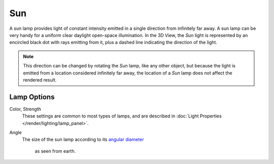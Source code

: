 .. _bpy.types.SunLight:

***
Sun
***

A sun lamp provides light of constant intensity emitted in a single direction from infinitely far away.
A sun lamp can be very handy for a uniform clear daylight open-space illumination. In the 3D View,
the *Sun* light is represented by an encircled black dot with rays emitting from it,
plus a dashed line indicating the direction of the light.

.. note::

   This direction can be changed by rotating the *Sun* lamp, like any other object,
   but because the light is emitted from a location considered infinitely far away,
   the location of a *Sun* lamp does not affect the rendered result.

.. seealso::

   - :doc:`EEVEE Lighting </render/eevee/lighting>`
   - :doc:`Cycles Lighting </render/cycles/lighting>`
   - :doc:`Workbench Lighting </render/workbench/lighting


Lamp Options
============

Color, Strength
   These settings are common to most types of lamps, and are described in
   :doc:`Light Properties </render/lighting/lamp_panel>`.
Angle
   The size of the sun lamp according to its
   `angular diameter <https://en.wikipedia.org/wiki/Angular_diameter#Use_in_astronomy>`__
    as seen from earth.
